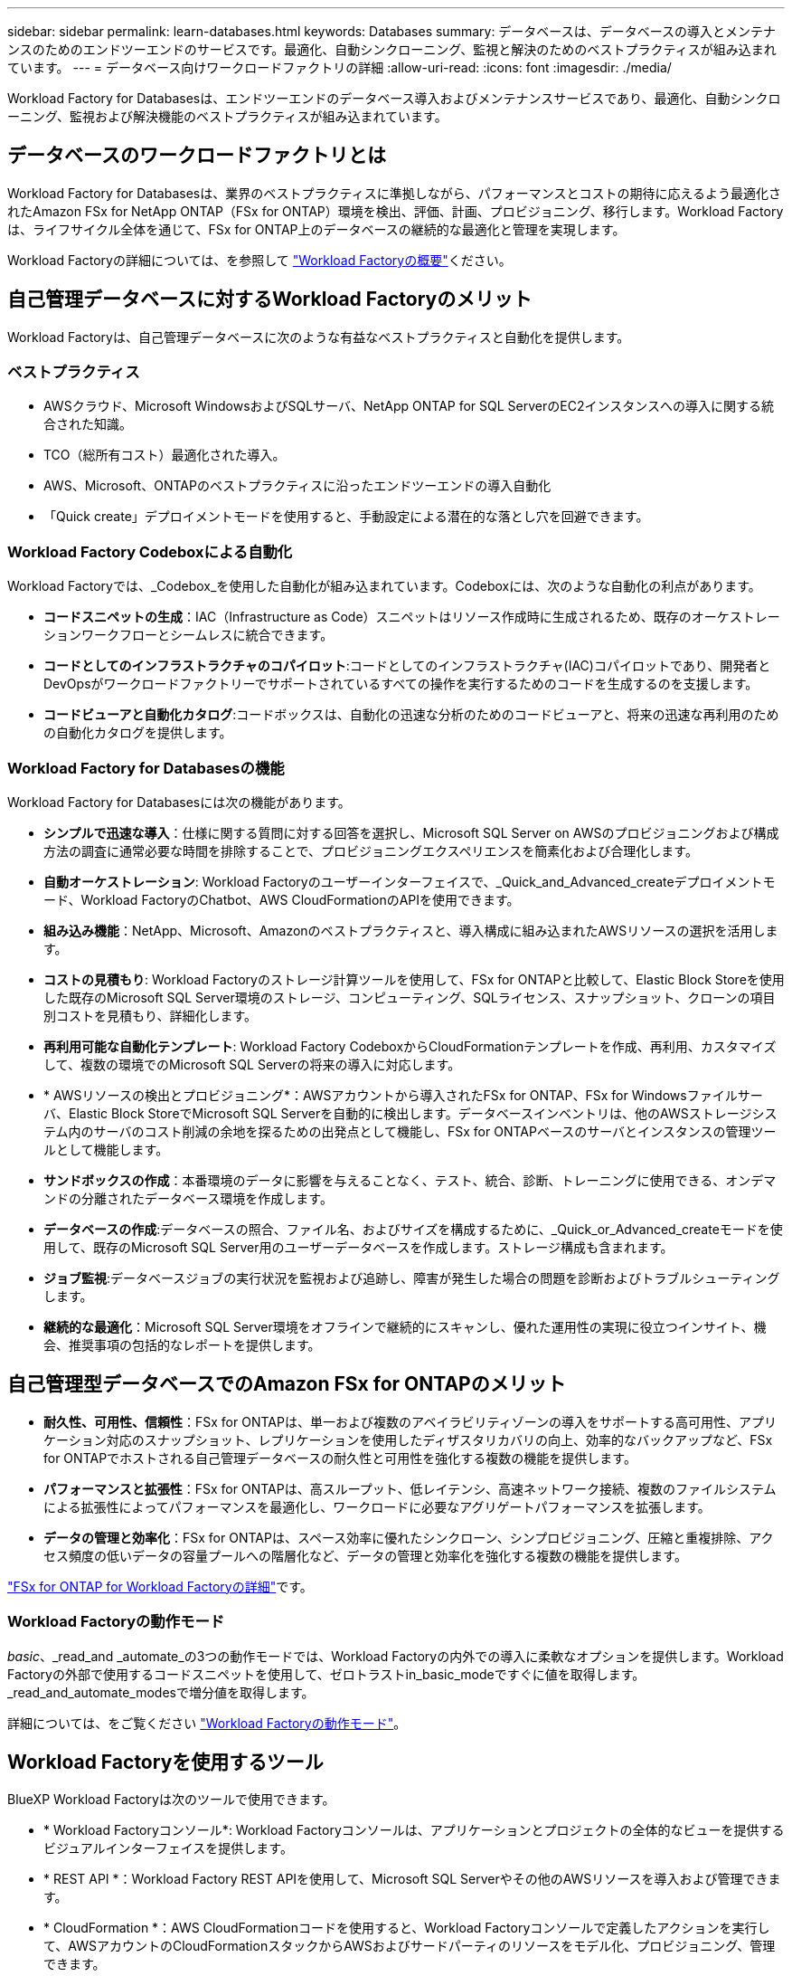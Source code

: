 ---
sidebar: sidebar 
permalink: learn-databases.html 
keywords: Databases 
summary: データベースは、データベースの導入とメンテナンスのためのエンドツーエンドのサービスです。最適化、自動シンクローニング、監視と解決のためのベストプラクティスが組み込まれています。 
---
= データベース向けワークロードファクトリの詳細
:allow-uri-read: 
:icons: font
:imagesdir: ./media/


[role="lead"]
Workload Factory for Databasesは、エンドツーエンドのデータベース導入およびメンテナンスサービスであり、最適化、自動シンクローニング、監視および解決機能のベストプラクティスが組み込まれています。



== データベースのワークロードファクトリとは

Workload Factory for Databasesは、業界のベストプラクティスに準拠しながら、パフォーマンスとコストの期待に応えるよう最適化されたAmazon FSx for NetApp ONTAP（FSx for ONTAP）環境を検出、評価、計画、プロビジョニング、移行します。Workload Factoryは、ライフサイクル全体を通じて、FSx for ONTAP上のデータベースの継続的な最適化と管理を実現します。

Workload Factoryの詳細については、を参照して link:https://docs.netapp.com/us-en/workload-setup-admin/workload-factory-overview.html["Workload Factoryの概要"^]ください。



== 自己管理データベースに対するWorkload Factoryのメリット

Workload Factoryは、自己管理データベースに次のような有益なベストプラクティスと自動化を提供します。



=== ベストプラクティス

* AWSクラウド、Microsoft WindowsおよびSQLサーバ、NetApp ONTAP for SQL ServerのEC2インスタンスへの導入に関する統合された知識。
* TCO（総所有コスト）最適化された導入。
* AWS、Microsoft、ONTAPのベストプラクティスに沿ったエンドツーエンドの導入自動化
* 「Quick create」デプロイメントモードを使用すると、手動設定による潜在的な落とし穴を回避できます。




=== Workload Factory Codeboxによる自動化

Workload Factoryでは、_Codebox_を使用した自動化が組み込まれています。Codeboxには、次のような自動化の利点があります。

* *コードスニペットの生成*：IAC（Infrastructure as Code）スニペットはリソース作成時に生成されるため、既存のオーケストレーションワークフローとシームレスに統合できます。
* *コードとしてのインフラストラクチャのコパイロット*:コードとしてのインフラストラクチャ(IAC)コパイロットであり、開発者とDevOpsがワークロードファクトリーでサポートされているすべての操作を実行するためのコードを生成するのを支援します。
* *コードビューアと自動化カタログ*:コードボックスは、自動化の迅速な分析のためのコードビューアと、将来の迅速な再利用のための自動化カタログを提供します。




=== Workload Factory for Databasesの機能

Workload Factory for Databasesには次の機能があります。

* *シンプルで迅速な導入*：仕様に関する質問に対する回答を選択し、Microsoft SQL Server on AWSのプロビジョニングおよび構成方法の調査に通常必要な時間を排除することで、プロビジョニングエクスペリエンスを簡素化および合理化します。
* *自動オーケストレーション*: Workload Factoryのユーザーインターフェイスで、_Quick_and_Advanced_createデプロイメントモード、Workload FactoryのChatbot、AWS CloudFormationのAPIを使用できます。
* *組み込み機能*：NetApp、Microsoft、Amazonのベストプラクティスと、導入構成に組み込まれたAWSリソースの選択を活用します。
* *コストの見積もり*: Workload Factoryのストレージ計算ツールを使用して、FSx for ONTAPと比較して、Elastic Block Storeを使用した既存のMicrosoft SQL Server環境のストレージ、コンピューティング、SQLライセンス、スナップショット、クローンの項目別コストを見積もり、詳細化します。
* *再利用可能な自動化テンプレート*: Workload Factory CodeboxからCloudFormationテンプレートを作成、再利用、カスタマイズして、複数の環境でのMicrosoft SQL Serverの将来の導入に対応します。
* * AWSリソースの検出とプロビジョニング*：AWSアカウントから導入されたFSx for ONTAP、FSx for Windowsファイルサーバ、Elastic Block StoreでMicrosoft SQL Serverを自動的に検出します。データベースインベントリは、他のAWSストレージシステム内のサーバのコスト削減の余地を探るための出発点として機能し、FSx for ONTAPベースのサーバとインスタンスの管理ツールとして機能します。
* *サンドボックスの作成*：本番環境のデータに影響を与えることなく、テスト、統合、診断、トレーニングに使用できる、オンデマンドの分離されたデータベース環境を作成します。
* *データベースの作成*:データベースの照合、ファイル名、およびサイズを構成するために、_Quick_or_Advanced_createモードを使用して、既存のMicrosoft SQL Server用のユーザーデータベースを作成します。ストレージ構成も含まれます。
* *ジョブ監視*:データベースジョブの実行状況を監視および追跡し、障害が発生した場合の問題を診断およびトラブルシューティングします。
* *継続的な最適化*：Microsoft SQL Server環境をオフラインで継続的にスキャンし、優れた運用性の実現に役立つインサイト、機会、推奨事項の包括的なレポートを提供します。




== 自己管理型データベースでのAmazon FSx for ONTAPのメリット

* *耐久性、可用性、信頼性*：FSx for ONTAPは、単一および複数のアベイラビリティゾーンの導入をサポートする高可用性、アプリケーション対応のスナップショット、レプリケーションを使用したディザスタリカバリの向上、効率的なバックアップなど、FSx for ONTAPでホストされる自己管理データベースの耐久性と可用性を強化する複数の機能を提供します。
* *パフォーマンスと拡張性*：FSx for ONTAPは、高スループット、低レイテンシ、高速ネットワーク接続、複数のファイルシステムによる拡張性によってパフォーマンスを最適化し、ワークロードに必要なアグリゲートパフォーマンスを拡張します。
* *データの管理と効率化*：FSx for ONTAPは、スペース効率に優れたシンクローン、シンプロビジョニング、圧縮と重複排除、アクセス頻度の低いデータの容量プールへの階層化など、データの管理と効率化を強化する複数の機能を提供します。


link:https://docs.netapp.com/us-en/workload-fsx-ontap/learn-fsx-ontap.html["FSx for ONTAP for Workload Factoryの詳細"^]です。



=== Workload Factoryの動作モード

_basic_、_read_and _automate_の3つの動作モードでは、Workload Factoryの内外での導入に柔軟なオプションを提供します。Workload Factoryの外部で使用するコードスニペットを使用して、ゼロトラストin_basic_modeですぐに値を取得します。_read_and_automate_modesで増分値を取得します。

詳細については、をご覧ください link:https://docs.netapp.com/us-en/workload-setup-admin/operational-modes.html["Workload Factoryの動作モード"^]。



== Workload Factoryを使用するツール

BlueXP Workload Factoryは次のツールで使用できます。

* * Workload Factoryコンソール*: Workload Factoryコンソールは、アプリケーションとプロジェクトの全体的なビューを提供するビジュアルインターフェイスを提供します。
* * REST API *：Workload Factory REST APIを使用して、Microsoft SQL Serverやその他のAWSリソースを導入および管理できます。
* * CloudFormation *：AWS CloudFormationコードを使用すると、Workload Factoryコンソールで定義したアクションを実行して、AWSアカウントのCloudFormationスタックからAWSおよびサードパーティのリソースをモデル化、プロビジョニング、管理できます。
* * Terraform BlueXPワークロードファクトリプロバイダ*：Terraformを使用すると、ワークロードファクトリコンソールで生成されるインフラワークフローを構築、管理できます。




== 導入の詳細



=== サポートされる構成

Workload Factory for Microsoft SQL Serverは、AWS、NetApp ONTAP、SQL Serverのベストプラクティスに従って、高可用性（Always Onフェイルオーバークラスタインスタンス）とシングルインスタンス環境の両方をサポートしています。

[cols="2a,2a,2a,2a"]
|===
| SQL Serverのバージョン | Windows Server 2016 | Windows Server 2019 | Windows Server 2022 


 a| 
SQL Server 2016
 a| 
はい
 a| 
はい
 a| 
いいえ



 a| 
SQL Server 2019
 a| 
はい
 a| 
はい
 a| 
はい



 a| 
SQL Server 2022
 a| 
いいえ
 a| 
はい
 a| 
はい

|===


=== 導入アーキテクチャ

データベースでは、単一のアベイラビリティゾーンおよび複数のアベイラビリティゾーン配置アーキテクチャがサポートされます。

.単一のアベイラビリティゾーン
次の図は、単一のリージョンに単一のアベイラビリティゾーンがあるスタンドアロンアーキテクチャを示しています。

image:diagram-SAZ-database-architecture.png["単一のリージョンにAmazon FSx for NetApp ONTAPを単一のアベイラビリティゾーンで導入するスタンドアロンアーキテクチャの図"]

.複数のアベイラビリティゾーン
次の図は、単一のリージョンにフェイルオーバークラスタインスタンス（FCI）クラスタを含む2ノードのハイアベイラビリティ（HA）アーキテクチャを示しています。

image:diagram-MAZ-database-architecture.png["1つのリージョンにフェイルオーバークラスタインスタンスクラスタを含む2ノードの高可用性アーキテクチャの図"]



=== AWS統合サービス

データベースには、次のAWS統合サービスが含まれています。

* クラウド形成
* 簡易通知サービス
* CloudWatch
* System Manager
* シークレットマネージャー




=== サポートされている地域

データベースは、FSx for ONTAPがサポートされるすべての商用リージョンでサポートされます。 https://aws.amazon.com/about-aws/global-infrastructure/regional-product-services/["サポート対象の Amazon リージョンを表示します。"^]

次のAWSリージョンはサポートされません。

* 中国
* GovCloud（US）リージョン
* シークレットクラウド
* トップシークレットクラウド




== サポートを受ける

Amazon FSx for NetApp ONTAP は、AWSファーストパーティの解決策 です。FSx for ONTAPファイルシステム、インフラ、または本サービスを使用する解決策に関する質問やテクニカルサポートの問題については、AWS管理コンソールのサポートセンターを使用してAWSに対するサポートケースをオープンしてください。「 FSX for ONTAP 」サービスと該当するカテゴリを選択します。AWS サポートケースの作成に必要な残りの情報を指定します。

Workload FactoryまたはWorkload Factoryのアプリケーションとサービスに関する一般的な質問については、を参照してください link:get-help.html["Workload Factoryのデータベースに関するヘルプ"]。
